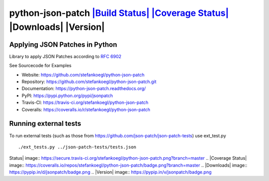 python-json-patch `|Build Status| <https://travis-ci.org/stefankoegl/python-json-patch>`_ `|Coverage Status| <https://coveralls.io/r/stefankoegl/python-json-patch?branch=master>`_ |Downloads| |Version|
=========================================================================================================================================================================================================

Applying JSON Patches in Python
-------------------------------

Library to apply JSON Patches according to `RFC
6902 <http://tools.ietf.org/html/rfc6902>`_

See Sourcecode for Examples

-  Website: https://github.com/stefankoegl/python-json-patch
-  Repository: https://github.com/stefankoegl/python-json-patch.git
-  Documentation: https://python-json-patch.readthedocs.org/
-  PyPI: https://pypi.python.org/pypi/jsonpatch
-  Travis-CI: https://travis-ci.org/stefankoegl/python-json-patch
-  Coveralls: https://coveralls.io/r/stefankoegl/python-json-patch

Running external tests
----------------------

To run external tests (such as those from
https://github.com/json-patch/json-patch-tests) use ext\_test.py

::

    ./ext_tests.py ../json-patch-tests/tests.json

.. |Build
Status| image:: https://secure.travis-ci.org/stefankoegl/python-json-patch.png?branch=master
.. |Coverage
Status| image:: https://coveralls.io/repos/stefankoegl/python-json-patch/badge.png?branch=master
.. |Downloads| image:: https://pypip.in/d/jsonpatch/badge.png
.. |Version| image:: https://pypip.in/v/jsonpatch/badge.png


